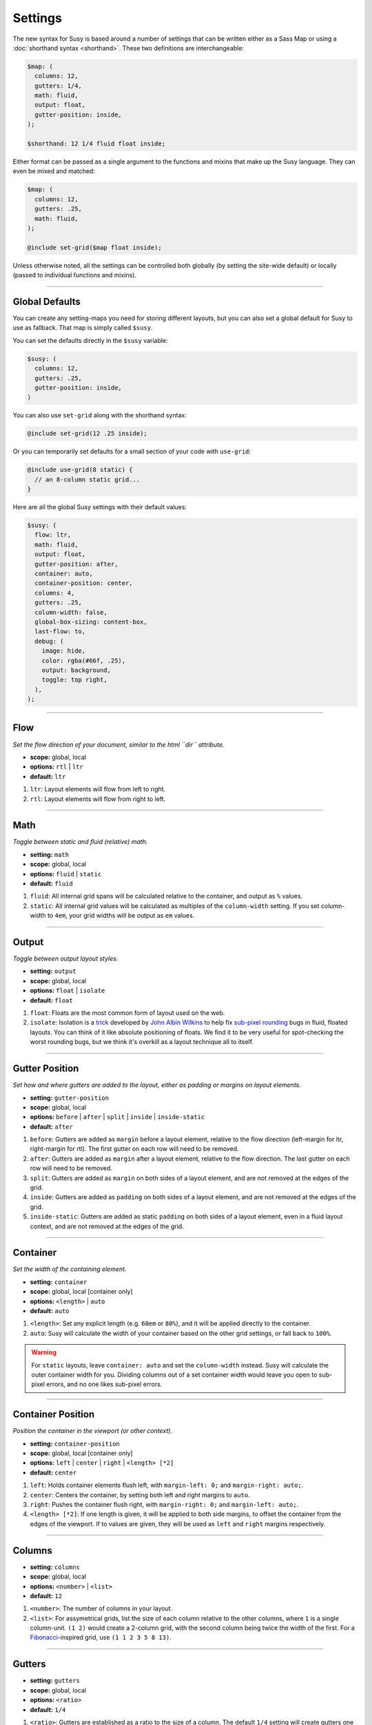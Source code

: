 Settings
========

The new syntax for Susy
is based around a number of settings
that can be written either as a Sass Map
or using a :doc:`shorthand syntax <shorthand>`.
These two definitions are interchangeable:

.. code-block:: scss

  $map: (
    columns: 12,
    gutters: 1/4,
    math: fluid,
    output: float,
    gutter-position: inside,
  );

  $shorthand: 12 1/4 fluid float inside;

Either format can be passed as a single argument
to the functions and mixins that make up the Susy language.
They can even be mixed and matched:

.. code-block:: scss

  $map: (
    columns: 12,
    gutters: .25,
    math: fluid,
  );

  @include set-grid($map float inside);

Unless otherwise noted,
all the settings can be controlled both globally
(by setting the site-wide default)
or locally
(passed to individual functions and mixins).


-------------------------------------------------------------------------

.. _settings-global:

Global Defaults
---------------

You can create any setting-maps you need
for storing different layouts,
but you can also set a global default
for Susy to use as fallback.
That map is simply called ``$susy``.

You can set the defaults directly in the ``$susy`` variable:

.. code-block:: scss

  $susy: (
    columns: 12,
    gutters: .25,
    gutter-position: inside,
  )

You can also use ``set-grid`` along with the shorthand syntax:

.. code-block:: scss

  @include set-grid(12 .25 inside);

Or you can temporarily set defaults
for a small section of your code
with ``use-grid``:

.. code-block:: scss

  @include use-grid(8 static) {
    // an 8-column static grid...
  }

Here are all the global Susy settings
with their default values:

.. code-block:: scss

  $susy: (
    flow: ltr,
    math: fluid,
    output: float,
    gutter-position: after,
    container: auto,
    container-position: center,
    columns: 4,
    gutters: .25,
    column-width: false,
    global-box-sizing: content-box,
    last-flow: to,
    debug: (
      image: hide,
      color: rgba(#66f, .25),
      output: background,
      toggle: top right,
    ),
  );


-------------------------------------------------------------------------

.. _settings-flow:

Flow
----

*Set the flow direction of your document,
similar to the html ``dir`` attribute.*

- **scope:** global, local
- **options:** ``rtl`` | ``ltr``
- **default:** ``ltr``

1. ``ltr``:
   Layout elements will flow from left to right.
2. ``rtl``:
   Layout elements will flow from right to left.


-------------------------------------------------------------------------

.. _settings-math:

Math
----

*Toggle between static and fluid (relative) math.*

- **setting:** ``math``
- **scope:** global, local
- **options:** ``fluid`` | ``static``
- **default:** ``fluid``

1. ``fluid``:
   All internal grid spans will be calculated relative to the container,
   and output as ``%`` values.
2. ``static``:
   All internal grid values will be calculated
   as multiples of the ``column-width`` setting.
   If you set column-width to ``4em``,
   your grid widths will be output as ``em`` values.


-------------------------------------------------------------------------

.. _settings-output:

Output
------

*Toggle between output layout styles.*

- **setting:** ``output``
- **scope:** global, local
- **options:** ``float`` | ``isolate``
- **default:** ``float``

1. ``float``:
   Floats are the most common form of layout used on the web.
2. ``isolate``:
   Isolation is a `trick`_ developed by `John Albin Wilkins`_
   to help fix `sub-pixel rounding`_ bugs in fluid, floated layouts.
   You can think of it like absolute positioning of floats.
   We find it to be very useful for spot-checking the worst rounding bugs,
   but we think it's overkill as a layout technique all to itself.

.. _trick: http://www.palantir.net/blog/responsive-design-s-dirty-little-secret
.. _sub-pixel rounding: http://tylertate.com/blog/2012/01/05/subpixel-rounding.html
.. _John Albin Wilkins: http://john.albin.net/


-------------------------------------------------------------------------

.. _settings-gutter-position:

Gutter Position
---------------

*Set how and where gutters are added to the layout,
either as padding or margins on layout elements.*

- **setting:** ``gutter-position``
- **scope:** global, local
- **options:** ``before`` | ``after`` | ``split`` | ``inside`` | ``inside-static``
- **default:** ``after``

1. ``before``:
   Gutters are added as ``margin`` before a layout element,
   relative to the flow direction
   (left-margin for ltr, right-margin for rtl).
   The first gutter on each row will need to be removed.
2. ``after``:
   Gutters are added as ``margin`` after a layout element,
   relative to the flow direction.
   The last gutter on each row will need to be removed.
3. ``split``:
   Gutters are added as ``margin`` on both sides of a layout element,
   and are not removed at the edges of the grid.
4. ``inside``:
   Gutters are added as ``padding`` on both sides of a layout element,
   and are not removed at the edges of the grid.
5. ``inside-static``:
   Gutters are added as static ``padding`` on both sides of a layout element,
   even in a fluid layout context,
   and are not removed at the edges of the grid.


-------------------------------------------------------------------------

.. _settings-container:

Container
---------

*Set the width of the containing element.*

- **setting:** ``container``
- **scope:** global, local [container only]
- **options:** ``<length>`` | ``auto``
- **default:** ``auto``

1. ``<length>``:
   Set any explicit length (e.g. ``60em`` or ``80%``),
   and it will be applied directly to the container.
2. ``auto``:
   Susy will calculate the width of your container
   based on the other grid settings,
   or fall back to ``100%``.

.. warning::

  For ``static`` layouts,
  leave ``container: auto``
  and set the ``column-width`` instead.
  Susy will calculate the outer container width for you.
  Dividing columns out of a set container width
  would leave you open to sub-pixel errors,
  and no one likes sub-pixel errors.


-------------------------------------------------------------------------

.. _settings-container-position:

Container Position
------------------

*Position the container in the viewport (or other context).*

- **setting:** ``container-position``
- **scope:** global, local [container only]
- **options:** ``left`` | ``center`` | ``right`` | ``<length> [*2]``
- **default:** ``center``

1. ``left``:
   Holds container elements flush left,
   with ``margin-left: 0;`` and ``margin-right: auto;``.
2. ``center``:
   Centers the container,
   by setting both left and right margins to ``auto``.
3. ``right``:
   Pushes the container flush right,
   with ``margin-right: 0;`` and ``margin-left: auto;``.
4. ``<length> [*2]``:
   If one length is given,
   it will be applied to both side margins,
   to offset the container from the edges of the viewport.
   If to values are given,
   they will be used as ``left`` and ``right`` margins respectively.


-------------------------------------------------------------------------

.. _settings-columns:

Columns
-------

- **setting:** ``columns``
- **scope:** global, local
- **options:** ``<number>`` | ``<list>``
- **default:** ``12``

1. ``<number>``:
   The number of columns in your layout.
2. ``<list>``:
   For assymetrical grids,
   list the size of each column relative to the other columns,
   where ``1`` is a single column-unit.
   ``(1 2)`` would create a 2-column grid,
   with the second column being twice the width of the first.
   For a `Fibonacci`_-inspired grid, use
   ``(1 1 2 3 5 8 13)``.

.. _Fibonacci: http://en.wikipedia.org/wiki/Fibonacci_number


-------------------------------------------------------------------------

.. _settings-gutters:

Gutters
-------

- **setting:** ``gutters``
- **scope:** global, local
- **options:** ``<ratio>``
- **default:** ``1/4``

1. ``<ratio>``:
   Gutters are established as a ratio to the size of a column.
   The default ``1/4`` setting will create gutters
   one quarter the size of a column.
   In asymmetrical grids,
   this is ``1/4`` the size of a single column-unit.


-------------------------------------------------------------------------

.. _settings-column-width:

Column Width
------------

- **setting:** ``column-width``
- **scope:** global, local
- **options:** ``<length>`` | ``false``
- **default:** ``false``

1. ``<length>``:
   The width of one column, using any valid unit.
   This will be used in ``static`` layouts to calculate all grid widths,
   but can also be used by ``fluid`` layouts
   to calculate an outer maximum width for the container.
2. ``false``:
   There is no need for column-width in ``fluid`` layouts
   unless you specifically want the container-width
   calculated for you.


-------------------------------------------------------------------------

.. _settings-global-box-sizing:

Global Box Sizing
-----------------

*Tell Susy what box model is being applied globally.*

- **setting:** ``global-box-sizing``
- **scope:** global
- **options:** ``border-box`` | ``content-box``
- **default:** ``content-box``

1. ``content-box``:
   Browsers use the ``content-box`` model unless you specify otherwise.
2. ``border-box``:
   If you are using the `Paul Irish universal border-box`_ technique
   (or something similar),
   you should change this setting to ``border-box``.
   You can also use our ``border-box-sizing`` mixin,
   and we'll take care of it all for you.

For more,
see the `MDN box-sizing documentation`_.

.. _Paul Irish universal border-box: http://www.paulirish.com/2012/box-sizing-border-box-ftw/
.. _MDN box-sizing documentation: https://developer.mozilla.org/en-US/docs/Web/CSS/box-sizing


-------------------------------------------------------------------------

.. _settings-last-flow:

Last Flow
---------

*The float-direction for the last element in a row.*

- **setting:** ``last-flow``
- **scope:** global
- **options:** ``from`` | ``to``
- **default:** ``to``

1. ``from``:
   This is the default for all other elements in a layout.
   In an ``ltr`` (left-to-right) flow,
   the from-direction is ``left``,
   and this setting would float "last" elements to the left,
   along with the other elements.
2. ``to``:
   In many cases (especially with ``fluid`` grids),
   it can be helpful to float the last element in a row
   in the opposite direction.


-------------------------------------------------------------------------

.. _settings-debug:

Debug
-----

*Settings for debugging.*

- **setting:** ``debug``
- **scope:** global, local [container only]
- **options**: <map of sub-settings>

.. code-block:: scss

  $susy: (
    debug: (
      image: show,
      color: blue,
      output: overlay,
      toggle: top right,
    ),
  );

.. warning::

  Grid images are not exact.
  Browsers have extra trouble
  with sub-pixel rounding on background images.
  These are meant for rough debugging,
  not for pixel-perfect measurements.

.. _settings-debug-image:

Debug Image
~~~~~~~~~~~

*Toggle the available grid images on and off.*

- **setting:** ``debug: image``
- **scope:** global, local [container only]
- **options:** ``show`` | ``hide`` | ``show-columns`` | ``show-baseline``
- **default:** ``hide``

1. ``show``:
   Show grid images,
   usually on the background of container elements,
   for the purpose of debugging.
   If you are using `Compass vertical rhythms`_
   (or have set your own ``$base-line-height`` variable)
   Susy will show baseline grids as well.
2. ``hide``:
   Hide all grid debugging images.
3. ``show-columns``:
   Show only horizontal grid-columns,
   even if a baseline grid is available.
4. ``show-baseline``:
   Show only the baseline grid,
   if the ``$base-line-height`` variable is available.

.. _Compass vertical rhythms: http://compass-style.org/reference/compass/typography/vertical_rhythm/

.. _settings-debug-output:

Debug Output
~~~~~~~~~~~~

- **setting:** ``debug: output``
- **scope:** global, local [container only]
- **options:** ``background`` | ``overlay``
- **default:** ``background``

1. ``background``:
   Debugging images will be generated
   on on the background of the container element.
2. ``overlay``:
   Debugging images will be generated as an overlay
   using the container's ``:\:before`` element.

.. _settings-debug-toggle:

Debug Toggle
~~~~~~~~~~~~

*Position the grid-overlay toggle.*

- **setting:** ``debug: toggle``
- **scope:** global
- **options:** ``right`` | ``left`` and ``top`` | ``bottom``
- **default:** ``top right``

If you are using the grid overlay option,
Susy will generate a toggle to show/hide the overlay.
Hovering over the toggle will show the overlay.
You can place the toggle in any corner of the viewport
using a combination of ``top``, ``right``, ``bottom``, and ``left``.

.. _settings-debug-color:

Debug Color
~~~~~~~~~~~

*Change the color of the grid image.*

- **setting:** ``debug: color``
- **scope:** global
- **options:** <color>
- **default:** ``rgba(#66f, .25)``


-------------------------------------------------------------------------

.. _settings-location:

Location
--------

*Reference a specific column on the grid.
Locations keywords don't require the ``at`` flag.*

- **name:** ``location``
- **scope:** local
- **options:** ``first`` | ``alpha`` | ``last`` | ``omega`` | ``<number>``

1. ``first`` & ``alpha``:
   Set location to ``1``.
2. ``last`` & ``omega``:
   Set the location to the final column,
   and any previous columns included by the relevant ``span``.
3. ``<number>``:
   Set the location to any column-index
   between ``1`` and the total number of available columns.


-------------------------------------------------------------------------

.. _settings-box-sizing:

Box Sizing
----------

*Set a new box model on the given element element.*

- **name:** ``box-sizing``
- **scope:** local
- **options:** ``border-box`` | ``content-box``

1. ``border-box``:
   Output ``box-sizing`` CSS to set the ``border-box`` model.
2. ``content-box``:
   Output ``box-sizing`` CSS to set the ``content-box`` model.


-------------------------------------------------------------------------

.. _settings-spread:

Spread
------

*Adjust how many gutters are included in a column span.*

- **name:** ``spread``
- **scope:** local
- **options:** ``narrow`` | ``wide`` | ``wider``
- **default:** various...

1. ``narrow``:
   In most cases,
   column-spans include the gutters *between* columns.
   A span of ``3 narrow`` covers the width of 3 columns,
   as well as 2 internal gutters.
   This is the default in most cases.
2. ``wide``:
   Sometimes you need to include one side gutter in a span width.
   A span of ``3 wide`` covers the width of 3 columns,
   and 3 gutters (2 internal, and 1 side).
   This is the default for several margin/padding mixins.
3. ``wider``:
   Sometimes you need to include both side gutters in a span width.
   A span of ``3 wider`` covers the width of 3 columns,
   and 4 gutters (2 internal, and 2 sides).


-------------------------------------------------------------------------

.. _settings-gutter-override:

Gutter Override
---------------

*Set an explicit one-off gutter-width, or remove gutters entirely.*

- **name:** ``gutter-override``
- **scope:** local
- **options:** ``no-gutters`` | ``no-gutter`` | ``<length>``

1. ``no-gutters`` or ``no-gutter``:
   Remove all gutter output.
2. ``<length>``:
   Override the calculated gutter output with an explicit width.


-------------------------------------------------------------------------

.. _settings-role:

Role
----

*Mark a grid element as a nesting context for child elements.*

- **name:** ``role``
- **scope:** local
- **options:** ``nest``

1. ``nest``:
   Mark an internal grid element as a context for nested grids.

.. note::

  This can be used with any grid type,
  but it is required for nesting
  with ``split``, ``inside``, or ``inside-static`` gutters.
